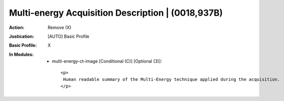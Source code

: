 --------------------------------------------------
Multi-energy Acquisition Description | (0018,937B)
--------------------------------------------------
:Action: Remove (X)
:Justication: [AUTO] Basic Profile
:Basic Profile: X
:In Modules:
   - multi-energy-ct-image [Conditional (C)] [Optional (3)]::

       <p>
        Human readable summary of the Multi-Energy technique applied during the acquisition.
       </p>
